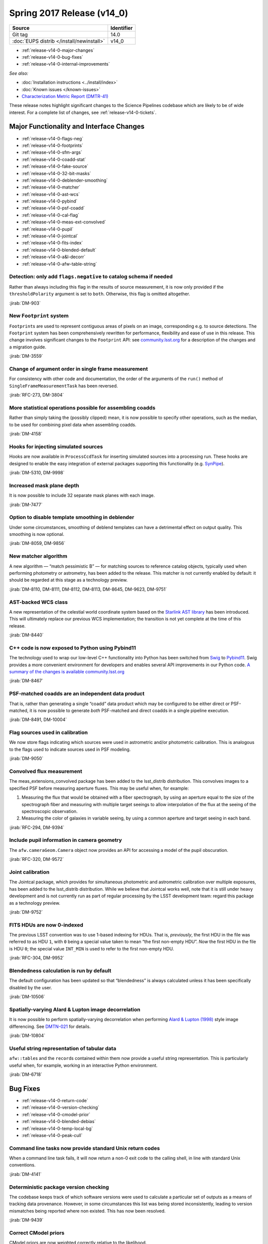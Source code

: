 .. _release-v14-0:

Spring 2017 Release (v14_0)
===========================

+-------------------------------------------+------------+
| Source                                    | Identifier |
+===========================================+============+
| Git tag                                   | 14.0       |
+-------------------------------------------+------------+
| :doc:`EUPS distrib </install/newinstall>` | v14\_0     |
+-------------------------------------------+------------+

- :ref:`release-v14-0-major-changes`
- :ref:`release-v14-0-bug-fixes`
- :ref:`release-v14-0-internal-improvements`

.. - :ref:`release-v14-0-sui`
.. - :ref:`Qserv and Data Access <release-v14-0-qserv-dax>`

*See also:*

- :doc:`Installation instructions <../install/index>`
- :doc:`Known issues </known-issues>`
- `Characterization Metric Report (DMTR-41) <https://ls.st/DMTR-41>`_

These release notes highlight significant changes to the Science Pipelines codebase which are likely to be of wide interest.
For a complete list of changes, see :ref:`release-v14-0-tickets`.

.. _release-v14-0-major-changes:

Major Functionality and Interface Changes
-----------------------------------------

- :ref:`release-v14-0-flags-neg`
- :ref:`release-v14-0-footprints`
- :ref:`release-v14-0-sfm-args`
- :ref:`release-v14-0-coadd-stat`
- :ref:`release-v14-0-fake-source`
- :ref:`release-v14-0-32-bit-masks`
- :ref:`release-v14-0-deblender-smoothing`
- :ref:`release-v14-0-matcher`
- :ref:`release-v14-0-ast-wcs`
- :ref:`release-v14-0-pybind`
- :ref:`release-v14-0-psf-coadd`
- :ref:`release-v14-0-cal-flag`
- :ref:`release-v14-0-meas-ext-convolved`
- :ref:`release-v14-0-pupil`
- :ref:`release-v14-0-jointcal`
- :ref:`release-v14-0-fits-index`
- :ref:`release-v14-0-blended-default`
- :ref:`release-v14-0-a&l-decorr`
- :ref:`release-v14-0-afw-table-string`

.. _release-v14-0-flags-neg:

Detection: only add ``flags.negative`` to catalog schema if needed
^^^^^^^^^^^^^^^^^^^^^^^^^^^^^^^^^^^^^^^^^^^^^^^^^^^^^^^^^^^^^^^^^^

Rather than always including this flag in the results of source measurement, it is now only provided if the ``thresholdPolarity`` argument is set to ``both``.
Otherwise, this flag is omitted altogether.

:jirab:`DM-903`

.. _release-v14-0-footprints:

New ``Footprint`` system
^^^^^^^^^^^^^^^^^^^^^^^^

``Footprint``\s are used to represent contiguous areas of pixels on an image, corresponding e.g. to source detections.
The ``Footprint`` system has been comprehensively rewritten for performance, flexibility and ease of use in this release.
This change involves significant changes to the ``Footprint`` API: see `community.lsst.org <https://community.lsst.org/t/pending-footprints-api-change/1816>`_ for a description of the changes and a migration guide.

:jirab:`DM-3559`

.. _release-v14-0-sfm-args:

Change of argument order in single frame measurement
^^^^^^^^^^^^^^^^^^^^^^^^^^^^^^^^^^^^^^^^^^^^^^^^^^^^

For consistency with other code and documentation, the order of the arguments of the ``run()`` method of ``SingleFrameMeasurementTask`` has been reversed.

:jirab:`RFC-273, DM-3804`

.. _release-v14-0-coadd-stat:

More statistical operations possible for assembling coadds
^^^^^^^^^^^^^^^^^^^^^^^^^^^^^^^^^^^^^^^^^^^^^^^^^^^^^^^^^^

Rather than simply taking the (possibly clipped) mean, it is now possible to specify other operations, such as the median, to be used for combining pixel data when assembling coadds.

:jirab:`DM-4158`

.. _release-v14-0-fake-source:

Hooks for injecting simulated sources
^^^^^^^^^^^^^^^^^^^^^^^^^^^^^^^^^^^^^

Hooks are now available in ``ProcessCcdTask`` for inserting simulated sources into a processing run.
These hooks are designed to enable the easy integration of external packages supporting this functionality (e.g. `SynPipe <https://github.com/dr-guangtou/synpipe>`_).

:jirab:`DM-5310, DM-9998`

.. _release-v14-0-32-bit-masks:

Increased mask plane depth
^^^^^^^^^^^^^^^^^^^^^^^^^^

It is now possible to include 32 separate mask planes with each image.

:jirab:`DM-7477`

.. _release-v14-0-deblender-smoothing:

Option to disable template smoothing in deblender
^^^^^^^^^^^^^^^^^^^^^^^^^^^^^^^^^^^^^^^^^^^^^^^^^

Under some circumstances, smoothing of deblend templates can have a detrimental effect on output quality.
This smoothing is now optional.

:jirab:`DM-8059, DM-9856`

.. _release-v14-0-matcher:

New matcher algorithm
^^^^^^^^^^^^^^^^^^^^^

A new algorithm — “match pessimistic B” — for matching sources to reference catalog objects, typically used when performing photometry or astrometry, has been added to the release.
This matcher is not currently enabled by default: it should be regarded at this stage as a technology preview.

:jirab:`DM-8110, DM-8111, DM-8112, DM-8113, DM-8645, DM-9623, DM-9751`

.. _release-v14-0-ast-wcs:

AST-backed WCS class
^^^^^^^^^^^^^^^^^^^^

A new representation of the celestial world coordinate system based on the `Starlink AST library <https://github.com/Starlink/ast>`_ has been introduced.
This will ultimately replace our previous WCS implementation; the transition is not yet complete at the time of this release.

:jirab:`DM-8440`

.. _release-v14-0-pybind:

C++ code is now exposed to Python using Pybind11
^^^^^^^^^^^^^^^^^^^^^^^^^^^^^^^^^^^^^^^^^^^^^^^^

The technology used to wrap our low-level C++ functionality into Python has been switched from `Swig <http://www.swig.org>`_ to `Pybind11 <http://pybind11.readthedocs.io>`_.
Swig provides a more convenient environment for developers and enables several API improvements in our Python code.
`A summary of the changes is available community.lsst.org <https://community.lsst.org/t/pybind11-merged/1697>`_

:jirab:`DM-8467`

.. _release-v14-0-psf-coadd:

PSF-matched coadds are an independent data product
^^^^^^^^^^^^^^^^^^^^^^^^^^^^^^^^^^^^^^^^^^^^^^^^^^

That is, rather than generating a single “coadd” data product which may be configured to be either direct or PSF-matched, it is now possible to generate *both* PSF-matched and direct coadds in a single pipeline execution.

:jirab:`DM-8491, DM-10004`

.. _release-v14-0-cal-flag:

Flag sources used in calibration
^^^^^^^^^^^^^^^^^^^^^^^^^^^^^^^^

We now store flags indicating which sources were used in astrometric and/or photometric calibration.
This is analogous to the flags used to indicate sources used in PSF modeling.

:jirab:`DM-9050`

.. _release-v14-0-meas-ext-convolved:

Convolved flux measurement
^^^^^^^^^^^^^^^^^^^^^^^^^^

The meas_extensions_convolved package has been added to the lsst\_distrib distribution.
This convolves images to a specified PSF before measuring aperture fluxes.
This may be useful when, for example:

#. Measuring the flux that would be obtained with a fiber spectrograph, by using an aperture equal to the size of the spectrograph fiber and measuring with multiple target seeings to allow interpolation of the flux at the seeing of the spectroscopic observation.
#. Measuring the color of galaxies in variable seeing, by using a common aperture and target seeing in each band.

:jirab:`RFC-294, DM-9394`

.. _release-v14-0-pupil:

Include pupil information in camera geometry
^^^^^^^^^^^^^^^^^^^^^^^^^^^^^^^^^^^^^^^^^^^^

The ``afw.cameraGeom.Camera`` object now provides an API for accessing a model of the pupil obscuration.

:jirab:`RFC-320, DM-9572`

.. _release-v14-0-jointcal:

Joint calibration
^^^^^^^^^^^^^^^^^

The Jointcal package, which provides for simultaneous photometric and astrometric calibration over multiple exposures, has been added to the lsst\_distrib distribution.
While we believe that Jointcal works well, note that it is still under heavy development and is not currently run as part of regular processing by the LSST development team: regard this package as a technology preview.

:jirab:`DM-9752`

.. _release-v14-0-fits-index:

FITS HDUs are now 0-indexed
^^^^^^^^^^^^^^^^^^^^^^^^^^^

The previous LSST convention was to use 1-based indexing for HDUs.
That is, *previously*, the first HDU in the file was referred to as HDU ``1``, with ``0`` being a special value taken to mean “the first non-empty HDU”.
*Now* the first HDU in the file is HDU ``0``; the special value ``INT_MIN`` is used to refer to the first non-empty HDU.

:jirab:`RFC-304, DM-9952`

.. _release-v14-0-blended-default:

Blendedness calculation is run by default
^^^^^^^^^^^^^^^^^^^^^^^^^^^^^^^^^^^^^^^^^

The default configuration has been updated so that “blendedness” is always calculated unless it has been specifically disabled by the user.

:jirab:`DM-10506`

.. _release-v14-0-a&l-decorr:

Spatially-varying Alard & Lupton image decorrelation
^^^^^^^^^^^^^^^^^^^^^^^^^^^^^^^^^^^^^^^^^^^^^^^^^^^^

It is now possible to perform spatially-varying decorrelation when performing `Alard & Lupton (1998) <http://adsabs.harvard.edu/abs/1998ApJ...503..325A>`_ style image differencing.
See `DMTN-021 <http://dmtn-021.lsst.io>`_ for details.

:jirab:`DM-10804`

.. _release-v14-0-afw-table-string:

Useful string representation of tabular data
^^^^^^^^^^^^^^^^^^^^^^^^^^^^^^^^^^^^^^^^^^^^

``afw::table``\s and the ``record``\s contained within them now provide a useful string representation.
This is particularly useful when, for example, working in an interactive Python environment.

:jirab:`DM-6718`

.. _release-v14-0-bug-fixes:

Bug Fixes
---------

- :ref:`release-v14-0-return-code`
- :ref:`release-v14-0-version-checking`
- :ref:`release-v14-0-cmodel-prior`
- :ref:`release-v14-0-blended-debias`
- :ref:`release-v14-0-temp-local-bg`
- :ref:`release-v14-0-peak-cull`

.. _release-v14-0-return-code:

Command line tasks now provide standard Unix return codes
^^^^^^^^^^^^^^^^^^^^^^^^^^^^^^^^^^^^^^^^^^^^^^^^^^^^^^^^^

When a command line task fails, it will now return a non-0 exit code to the calling shell, in line with standard Unix conventions.

:jirab:`DM-4141`

.. _release-v14-0-version-checking:

Deterministic package version checking
^^^^^^^^^^^^^^^^^^^^^^^^^^^^^^^^^^^^^^

The codebase keeps track of which software versions were used to calculate a particular set of outputs as a means of tracking data provenance.
However, in some circumstances this list was being stored inconsistently, leading to version mismatches being reported where non existed.
This has now been resolved.

:jirab:`DM-9439`

.. _release-v14-0-cmodel-prior:

Correct CModel priors
^^^^^^^^^^^^^^^^^^^^^

CModel priors are now weighted correctly relative to the likelihood.

:jirab:`DM-9795`

.. _release-v14-0-blended-debias:

Correct blendedness debiasing calculation
^^^^^^^^^^^^^^^^^^^^^^^^^^^^^^^^^^^^^^^^^

Resolved a mathematical error.

:jirab:`DM-10237`

.. _release-v14-0-temp-local-bg:

Fixed order of operations when using temporary local backgrounds in detection
^^^^^^^^^^^^^^^^^^^^^^^^^^^^^^^^^^^^^^^^^^^^^^^^^^^^^^^^^^^^^^^^^^^^^^^^^^^^^

Resolved an issue which could result in missed isolated-object detections and incorrect ``Footprint``\s for large objects.

:jirab:`DM-10271`

.. _release-v14-0-peak-cull:

Correct number of bands used for peak culling
^^^^^^^^^^^^^^^^^^^^^^^^^^^^^^^^^^^^^^^^^^^^^

During multi-band coadd processing, peaks may be rejected (or “culled”) if they have been detected in insufficiently many bands.
A book-keeping error led to the number of bands in which a peak had been detected to be recorded incorrectly, and hence to the wrong peaks being culled.
This has now been corrected.

:jirab:`DM-11625`

.. _release-v14-0-internal-improvements:

Build and Code Improvements
---------------------------

- :ref:`release-v14-0-yaml-policy`
- :ref:`release-v14-0-py3`
- :ref:`release-v14-0-flaghandler`
- :ref:`release-v14-0-numpy`
- :ref:`release-v14-0-auto-bt`

.. _release-v14-0-yaml-policy:

YAML-based policy
^^^^^^^^^^^^^^^^^

The “policy” files associated with standard stack cameras, which define where and how datasets are persisted by the Butler, were updated to use a new `YAML <http://yaml.org>`_-based syntax.

:jirab:`DM-7363`

.. _release-v14-0-py3:

Full support for Python 3.5
^^^^^^^^^^^^^^^^^^^^^^^^^^^

All of the Science Pipelines code included in this release is tested with both Python 2.7 and Python 3.5.
It should also support Python 3.6, although that has not been rigorously tested.

:jirab:`DM-7756`

.. _release-v14-0-flaghandler:

More Robust Handling of Flagged Measurements
^^^^^^^^^^^^^^^^^^^^^^^^^^^^^^^^^^^^^^^^^^^^

The ``FlagHandler`` mechanism for setting flags indicating the status of particular measurements was enhanced to improve its robustness and ensure that flags are always set consistently.

:jirab:`DM-9249`

.. _release-v14-0-numpy:

Support for recent NumPy
^^^^^^^^^^^^^^^^^^^^^^^^

Recent versions of NumPy have introduced a number of changes which were incompatible with usage in the Science Pipelines code.
The codebase has now been adapted to work around these changes.

:jirab:`DM-9316, DM-10926`

.. _release-v14-0-auto-bt:

Automatic printing of C++ backtrace on segmentation faults
^^^^^^^^^^^^^^^^^^^^^^^^^^^^^^^^^^^^^^^^^^^^^^^^^^^^^^^^^^

In the unfortunate event of a segmentation fault in pipelines code, a backtrace will now automatically be printed.
This can be forwarded to the developers in the event of a problem.

:jirab:`DM-10846`

